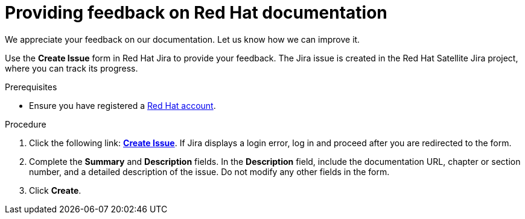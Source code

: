 [preface]

[id="providing-feedback-on-red-hat-documentation_{context}"]
= Providing feedback on Red Hat documentation

We appreciate your feedback on our documentation.
Let us know how we can improve it.

Use the *Create Issue* form in Red Hat Jira to provide your feedback.
The Jira issue is created in the Red Hat Satellite Jira project, where you can track its progress.

.Prerequisites
* Ensure you have registered a link:https://access.redhat.com/[Red Hat account].

.Procedure
. Click the following link: link:https://issues.redhat.com/secure/CreateIssueDetails!init.jspa?pid=12324223&summary=Documentation%20feedback:%20%3CAdd%20summary%20here%3E&issuetype=1&components=12347630&priority=10300[*Create Issue*].
If Jira displays a login error, log in and proceed after you are redirected to the form.
. Complete the *Summary* and *Description* fields.
In the *Description* field, include the documentation URL, chapter or section number, and a detailed description of the issue.
Do not modify any other fields in the form.
. Click *Create*.
